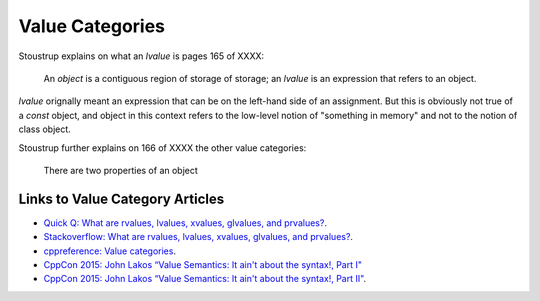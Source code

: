 Value Categories
================

Stoustrup explains on what an *lvalue* is pages 165 of XXXX:

    An *object* is a contiguous region of storage of storage; an *lvalue* is an expression that refers to an object. 

*lvalue* orignally meant an expression that can be on the left-hand side  of an assignment. But this is obviously not true of a *const* object, and object in this context refers to the low-level notion of "something
in memory" and not to the notion of class object.

.. todo:: Finish this section

Stoustrup further explains on 166 of XXXX the other value categories:

    There are two properties of an object

Links to Value Category Articles
--------------------------------

* `Quick Q: What are rvalues, lvalues, xvalues, glvalues, and prvalues? <https://isocpp.org/blog/2016/04/quick-q-what-are-rvalues-lvalues-xvalues-glvalues-and-prvalues>`_.
* `Stackoverflow: What are rvalues, lvalues, xvalues, glvalues, and prvalues? <https://stackoverflow.com/questions/3601602/what-are-rvalues-lvalues-xvalues-glvalues-and-prvalues>`_.
* `cppreference: Value categories <https://en.cppreference.com/w/cpp/language/value_category>`_.
* `CppCon 2015: John Lakos “Value Semantics: It ain't about the syntax!, Part I" <https://www.youtube.com/watch?v=W3xI1HJUy7Q>`_
* `CppCon 2015: John Lakos “Value Semantics: It ain't about the syntax!, Part II"  <https://www.youtube.com/watch?v=0EvSxHxFknM>`_.


